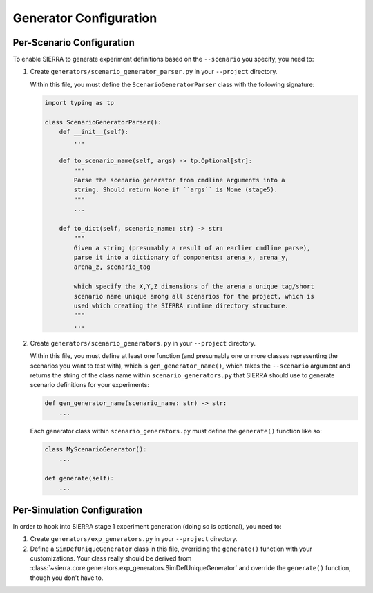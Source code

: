 .. _ln-tutorials-project-generators:

=======================
Generator Configuration
=======================

.. _ln-tutorials-project-generators-scenario-config:

Per-Scenario Configuration
==========================

To enable SIERRA to generate experiment definitions based on the ``--scenario``
you specify, you need to:

#. Create ``generators/scenario_generator_parser.py`` in your ``--project`` directory.

   Within this file, you must define the ``ScenarioGeneratorParser`` class with
   the following signature:

   .. code-block:: python

      import typing as tp

      class ScenarioGeneratorParser():
          def __init__(self):
              ...

          def to_scenario_name(self, args) -> tp.Optional[str]:
              """
              Parse the scenario generator from cmdline arguments into a
              string. Should return None if ``args`` is None (stage5).
              """
              ...

          def to_dict(self, scenario_name: str) -> str:
              """
              Given a string (presumably a result of an earlier cmdline parse),
              parse it into a dictionary of components: arena_x, arena_y,
              arena_z, scenario_tag

              which specify the X,Y,Z dimensions of the arena a unique tag/short
              scenario name unique among all scenarios for the project, which is
              used which creating the SIERRA runtime directory structure.
              """
              ...


#. Create ``generators/scenario_generators.py`` in your ``--project`` directory.

   Within this file, you must define at least one function (and presumably one
   or more classes representing the scenarios you want to test with), which is
   ``gen_generator_name()``, which takes the ``--scenario`` argument and returns
   the string of the class name within ``scenario_generators.py`` that SIERRA
   should use to generate scenario definitions for your experiments:

   .. code-block:: python

      def gen_generator_name(scenario_name: str) -> str:
          ...

   Each generator class within ``scenario_generators.py`` must define the
   ``generate()`` function like so:

   .. code-block:: python

      class MyScenarioGenerator():
          ...

      def generate(self):
          ...


.. _ln-tutorials-project-generators-sim-config:

Per-Simulation Configuration
============================

In order to hook into SIERRA stage 1 experiment generation (doing so is
optional), you need to:

#. Create ``generators/exp_generators.py`` in your ``--project`` directory.

#. Define a ``SimDefUniqueGenerator`` class in this file, overriding the
   ``generate()`` function with your customizations. Your class really should be
   derived from
   :class:`~sierra.core.generators.exp_generators.SimDefUniqueGenerator` and
   override the ``generate()`` function, though you don't have to.
